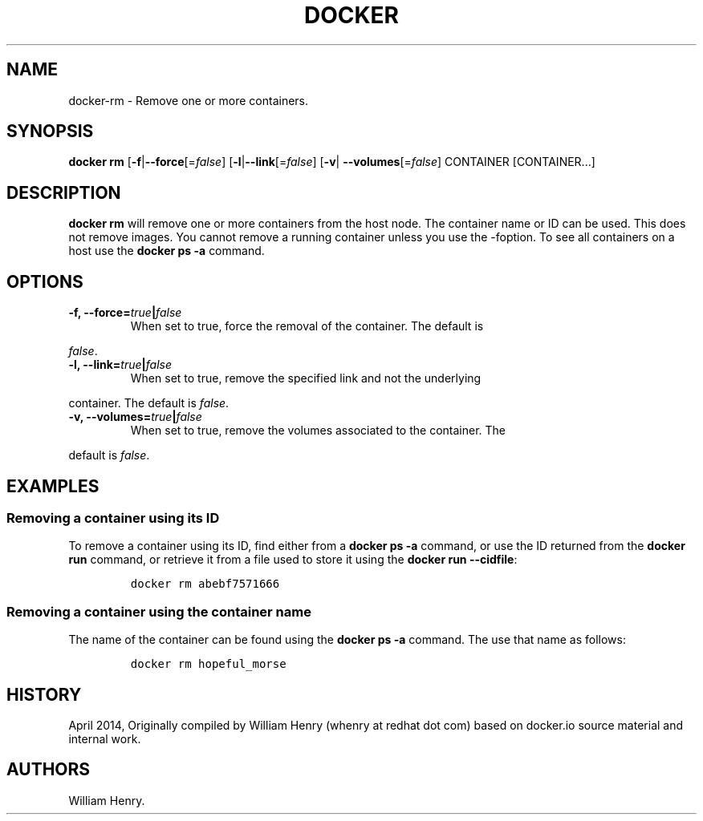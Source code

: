 .TH "DOCKER" "1" "APRIL 2014" "Docker User Manuals" ""
.SH NAME
.PP
docker\-rm \- Remove one or more containers.
.SH SYNOPSIS
.PP
\f[B]docker rm\f[] [\f[B]\-f\f[]|\f[B]\-\-force\f[][=\f[I]false\f[]]
[\f[B]\-l\f[]|\f[B]\-\-link\f[][=\f[I]false\f[]] [\f[B]\-v\f[]|
\f[B]\-\-volumes\f[][=\f[I]false\f[]] CONTAINER [CONTAINER...]
.SH DESCRIPTION
.PP
\f[B]docker rm\f[] will remove one or more containers from the host
node.
The container name or ID can be used.
This does not remove images.
You cannot remove a running container unless you use the \-foption.
To see all containers on a host use the \f[B]docker ps \-a\f[] command.
.SH OPTIONS
.TP
.B \f[B]\-f\f[], \f[B]\-\-force\f[]=\f[I]true\f[]|\f[I]false\f[]
When set to true, force the removal of the container.
The default is
.RS
.RE
.PP
\f[I]false\f[].
.TP
.B \f[B]\-l\f[], \f[B]\-\-link\f[]=\f[I]true\f[]|\f[I]false\f[]
When set to true, remove the specified link and not the underlying
.RS
.RE
.PP
container.
The default is \f[I]false\f[].
.TP
.B \f[B]\-v\f[], \f[B]\-\-volumes\f[]=\f[I]true\f[]|\f[I]false\f[]
When set to true, remove the volumes associated to the container.
The
.RS
.RE
.PP
default is \f[I]false\f[].
.SH EXAMPLES
.SS Removing a container using its ID
.PP
To remove a container using its ID, find either from a \f[B]docker ps
\-a\f[] command, or use the ID returned from the \f[B]docker run\f[]
command, or retrieve it from a file used to store it using the
\f[B]docker run \-\-cidfile\f[]:
.IP
.nf
\f[C]
docker\ rm\ abebf7571666
\f[]
.fi
.SS Removing a container using the container name
.PP
The name of the container can be found using the \f[B]docker ps \-a\f[]
command.
The use that name as follows:
.IP
.nf
\f[C]
docker\ rm\ hopeful_morse
\f[]
.fi
.SH HISTORY
.PP
April 2014, Originally compiled by William Henry (whenry at redhat dot
com) based on docker.io source material and internal work.
.SH AUTHORS
William Henry.
